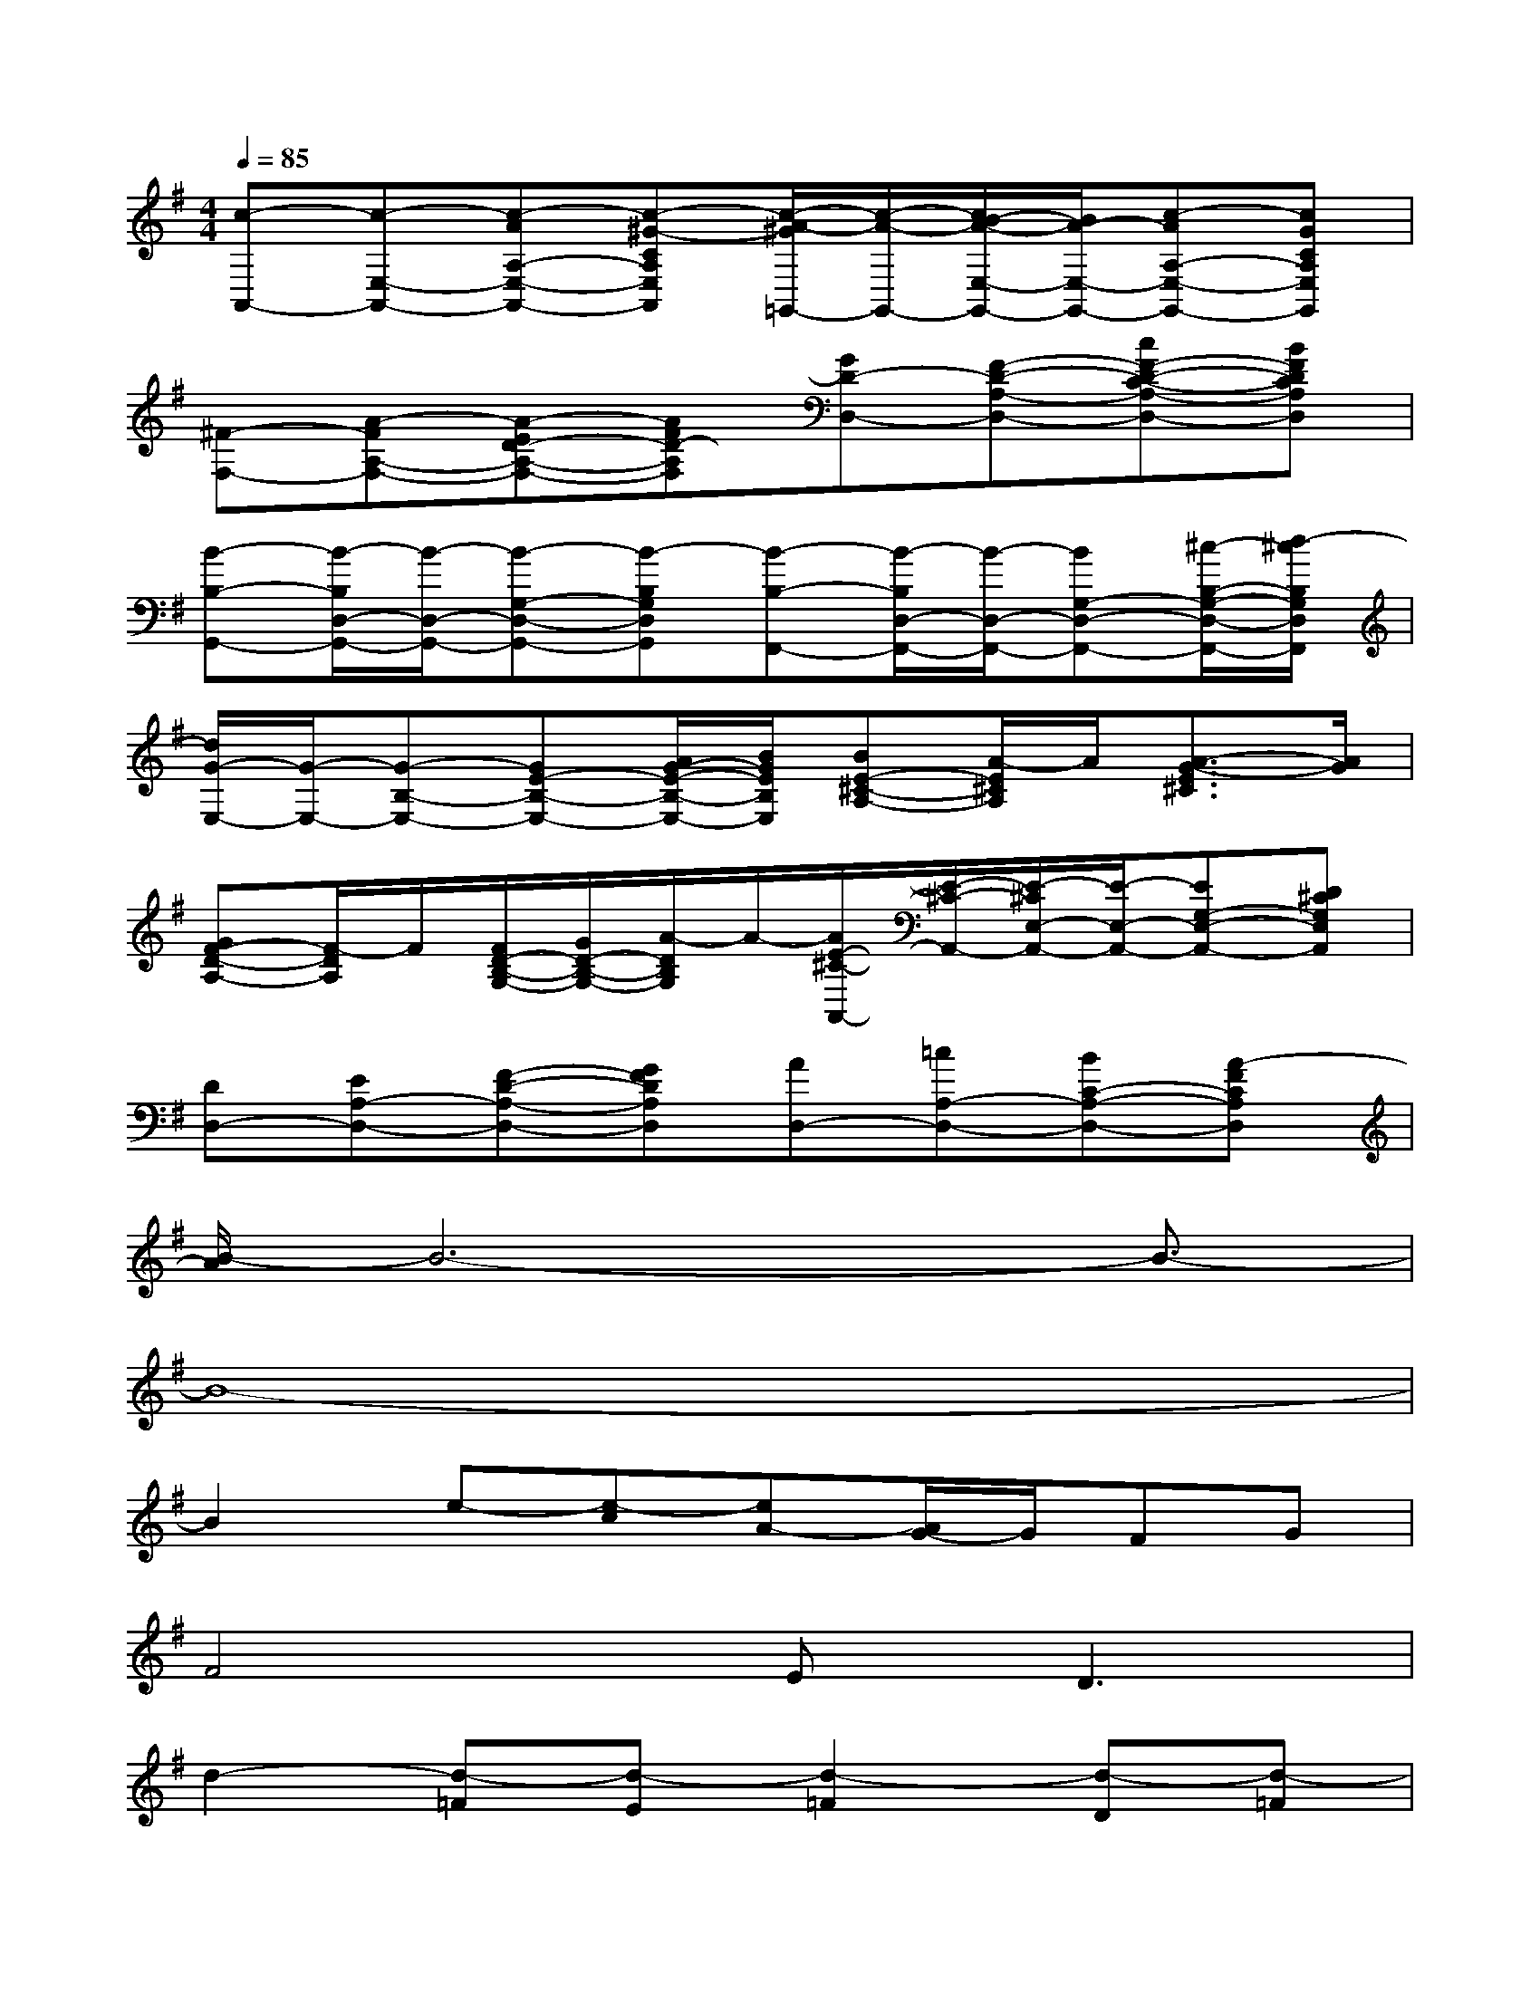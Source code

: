 X:1
T:
M:4/4
L:1/8
Q:1/4=85
K:G%1sharps
V:1
[c-A,,-][c-E,-A,,-][c-AA,-E,-A,,-][c-^G-CA,E,A,,][c/2-A/2-^G/2=G,,/2-][c/2-A/2-G,,/2-][c/2B/2-A/2-E,/2-G,,/2-][B/2A/2-E,/2-G,,/2-][c-AA,-E,-G,,-][cGCA,E,G,,]|
[^F-F,-][A-FA,-F,-][A-ED-A,-F,-][AFD-A,F,][GD-D,-][F-D-A,-D,-][cF-D-C-A,-D,-][BFDCA,D,]|
[B-B,-G,,-][B/2-B,/2D,/2-G,,/2-][B/2-D,/2-G,,/2-][B-G,-D,-G,,-][B-B,G,D,G,,][B-B,-F,,-][B/2-B,/2D,/2-F,,/2-][B/2-D,/2-F,,/2-][BG,-D,-F,,-][^c/2-B,/2-G,/2-D,/2-F,,/2-][d/2-^c/2B,/2G,/2D,/2F,,/2]|
[d/2G/2-E,/2-][G/2-E,/2-][G-B,-E,-][GE-B,-E,-][A/2G/2-E/2-B,/2-E,/2-][B/2G/2E/2B,/2E,/2][BE-^C-A,-][A/2-E/2^C/2A,/2]A/2[A3/2-G3/2-E3/2^C3/2][A/2G/2]|
[GF-D-A,-][F/2-D/2A,/2]F/2[F/2D/2-B,/2-G,/2-][G/2D/2-B,/2-G,/2-][A/2-D/2B,/2G,/2]A/2-[A/2E/2-^C/2-A,,/2-][E/2-^C/2-A,,/2-][E/2-^C/2E,/2-A,,/2-][E/2-E,/2-A,,/2-][EG,-E,-A,,-][D^CG,E,A,,]|
[DD,-][EA,-D,-][F-D-A,-D,-][GFDA,D,][AD,-][=cA,-D,-][BC-A,-D,-][A-FCA,D,]|
[B/2-A/2]B6-B3/2-|
B8-|
B2e-[e-c][eA-][A/2G/2-]G/2FG|
F4E2<D2|
d2-[d-=F][d-E][d2-=F2][d-D][d-=F]|
[d/2E/2-]E/2-[B/2-E/2]B/2-[B-=F][BE-][AE-][^G/2-E/2]^G/2-[d/2-^G/2]d/2c|
c2-[c-A][c-^G-][c/2-A/2-^G/2][c/2-A/2-][c/2B/2-A/2-][B/2A/2-][c-A][c=G]|
^F-[A-F][A-E][AD-][GD-][F-D-][cFD-][BD]|
B6-B^c/2-[d/2-^c/2]|
[d/2G/2-]G2-G/2A/2-[B/2A/2]BAAG